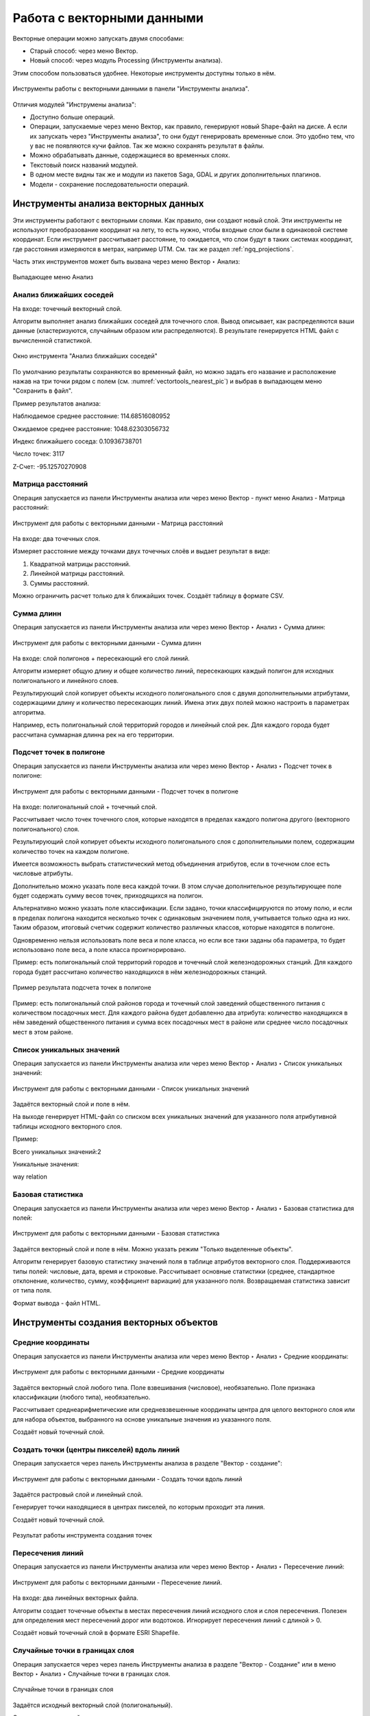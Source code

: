 .. sectionauthor:: Дмитрий Барышников <dmitry.baryshnikov@nextgis.ru>, Юлия Григоренко <grigorenko.j@gmail.com>

.. _ngq_vector_op:

Работа с векторными данными
===========================

Векторные операции можно запускать двумя способами:

* Старый способ: через меню Вектор.
* Новый способ: через модуль Processing (Инструменты анализа). 
Этим способом пользоваться удобнее. Некоторые инструменты доступны только в нём.

.. figure:: _static/vectortools_processing_ru.png
   :align: center
   :height: 16cm

   Инструменты работы с векторными данными в панели "Инструменты анализа". 
   
Отличия модулей "Инструмены анализа":

* Доступно больше операций.
* Операции, запускаемые через меню Вектор, как правило, генерируют новый Shape-файл на диске. А если их запускать через "Инструменты анализа", то они будут генерировать временные слои. Это удобно тем, что у вас не появляются кучи файлов. Так же можно сохранять результат в файлы.
* Можно обрабатывать данные, содержащиеся во временных слоях.
* Текстовый поиск названий модулей.
* В одном месте видны так же и модули из пакетов Saga, GDAL и других дополнительных плагинов.
* Модели - сохранение последовательности операций.



Инструменты анализа векторных данных
----------------------------------------------

Эти инструменты работают с векторными слоями. Как правило, они создают новый слой. 
Эти инструменты не используют преобразование координат на лету, то есть нужно, чтобы входные слои 
были в одинаковой системе координат. Если инструмент рассчитывает расстояние, то ожидается, 
что слои будут в таких системах координат, где расстояния измеряются в метрах, например UTM.  
См. так же раздел :ref:`ngq_projections`.

Часть этих инструментов может быть вызвана через меню Вектор ‣ Анализ:

.. figure:: _static/vector_analysis_menu_ru.png
   :align: center
   :width: 18cm
   
   Выпадающее меню Анализ

.. _ngq_vector_op_nearest:

Анализ ближайших соседей
^^^^^^^^^^^^^^^^^^^^^^^^^^^^^^^^^^^^^^^^^^

На входе: точечный векторный слой.

Алгоритм выполняет анализ ближайших соседей для точечного слоя.
Вывод описывает, как распределяются ваши данные (кластеризуются, случайным образом или распределяются).
В результате генерируется HTML файл с вычисленной статистикой.

.. figure:: _static/vectortools_nearest_ru.png
   :align: center
   :name: nearestneighbouranalisys_pic
   :width: 14cm

   Окно инструмента "Анализ ближайших соседей"

По умолчанию результаты сохраняются во временный файл, но можно задать его название и расположение нажав на три точки рядом с полем (см. :numref:`vectortools_nearest_pic`) и выбрав в выпадающем меню "Сохранить в файл".

Пример результатов анализа: 

Наблюдаемое среднее расстояние: 114.68516080952

Ожидаемое среднее расстояние: 1048.62303056732

Индекс ближайшего соседа: 0.10936738701

Число точек: 3117

Z-Счет: -95.12570270908


.. _ngq_vector_op_distmatrix:

Матрица расстояний
^^^^^^^^^^^^^^^^^^^^^

Операция запускается из панели Инструменты анализа или через меню Вектор - пункт меню Анализ - Матрица расстояний:

.. figure:: _static/ngqgis_distance_matrix_ru.png
   :align: center
   :name: distancematrix_pic
   :width: 14cm
 
   Инструмент для работы с векторными данными - Матрица расстояний

На входе: два точечных слоя.

Измеряет расстояние между точками двух точечных слоёв и выдает результат в виде:

1. Квадратной матрицы расстояний. 
2. Линейной матрицы расстояний. 
3. Суммы расстояний. 

Можно ограничить расчет только для k ближайших точек. Создаёт таблицу в формате CSV.

.. _ngq_vector_op_sumlengths:

Сумма длинн
^^^^^^^^^^^^^^^^^^^^^

Операция запускается из панели Инструменты анализа или через меню Вектор ‣ Анализ ‣ Сумма длинн:

.. figure:: _static/ngqgis_sum_of_distances_ru.png
   :align: center
   :name: sumlinelengths_pic
   :width: 14cm

   Инструмент для работы с векторными данными - Сумма длинн

На входе: слой полигонов + пересекающий его слой линий.

Алгоритм измеряет общую длину и общее количество линий, пересекающих каждый полигон для исходных полигонального и линейного слоев.

Результирующий слой копирует объекты исходного полигонального слоя с двумя дополнительными атрибутами, содержащими длину и количество пересекающих линий. Имена этих двух полей можно настроить в параметрах алгоритма. 

Например, есть полигональный слой территорий городов и линейный слой рек. Для каждого 
города будет рассчитана суммарная длинна рек на его территории. 

.. _ngq_vector_op_countpointsinpoly:

Подсчет точек в полигоне
^^^^^^^^^^^^^^^^^^^^^^^^^^^^^^^^^^^^^^^^^^

Операция запускается из панели Инструменты анализа или через меню Вектор ‣ Анализ ‣ Подсчет точек в полигоне:

.. figure:: _static/ngqgis_number_of_points_in_polygons_ru.png
   :align: center
   :name: countpointsinpolygon_pic
   :width: 14cm
 
   Инструмент для работы с векторными данными - Подсчет точек в полигоне
   
На входе: полигональный слой + точечный слой.

Рассчитывает число точек точечного слоя, которые находятся в пределах каждого полигона 
другого (векторного полигонального) слоя.

Результирующий слой копирует объекты исходного полигонального слоя с дополнительными полем, содержащим количество точек на каждом полигоне.

Имеется возможность выбрать статистический метод объединения атрибутов, если в точечном 
слое есть числовые атрибуты. 

Дополнительно можно указать поле веса каждой точки. В этом случае дополнительное результирующее поле будет содержать сумму весов точек, приходящихся на полигон.

Альтернативно можно указать поле классификации. Если задано, точки классифицируются по этому полю, и если в пределах полигона находится несколько точек с одинаковым значением поля, учитывается только одна из них. Таким образом, итоговый счетчик содержит количество различных классов, которые находятся в полигоне.

Одновременно нельзя использовать поле веса и поле класса, но если все таки заданы оба параметра, то будет использовано поле веса, а поле класса проигнорировано.


Пример: есть полигональный слой территорий городов и точечный слой железнодорожных 
станций. Для каждого города будет рассчитано количество находящихся в нём железнодорожных 
станций. 

.. figure:: _static/ngqgis_number_of_points_in_polygons_table.png
   :align: center
   :width: 12cm
 
   Пример результата подсчета точек в полигоне

Пример: есть полигональный слой районов города и точечный слой заведений общественного 
питания с количеством посадочных мест. Для каждого района будет добавленно два атрибута: 
количество находящихся в нём заведений общественного питания и сумма всех посадочных 
мест в районе или среднее число посадочных мест в этом районе. 


.. _ngq_vector_op_listuniquevalues:

Список уникальных значений
^^^^^^^^^^^^^^^^^^^^^^^^^^^^^^^^^^^^^^^^^^

Операция запускается из панели Инструменты анализа или через меню Вектор ‣ Анализ ‣ Список уникальных значений:

.. figure:: _static/ngqgis_list_of_unique_values_ru.png
   :align: center
   :name: listuniquevalues_pic
   :width: 14cm
 
   Инструмент для работы с векторными данными - Список уникальных значений

Задаётся векторный слой и поле в нём. 

На выходе генерирует HTML-файл со списком всех уникальных значений для указанного поля атрибутивной 
таблицы исходного векторного слоя. 

Пример:

Всего уникальных значений:2

Уникальные значения:

way
relation

.. _ngq_vector_op_basicstat:

Базовая статистика
^^^^^^^^^^^^^^^^^^^^^^^^^^^^^^^^^^^^^^^^^^

Операция запускается из панели Инструменты анализа или через меню Вектор ‣ Анализ ‣ Базовая статистика для полей:

.. figure:: _static/ngqgis_basic_statistics_ru.png
   :align: center
   :name: basicstatisticforfields_pic
   :width: 14cm
 
   Инструмент для работы с векторными данными - Базовая статистика

Задаётся векторный слой и поле в нём. Можно указать режим "Только выделенные объекты".

Алгоритм генерирует базовую статистику значений поля в таблице атрибутов векторного слоя. Поддерживаются типы полей: числовые, дата, время и строковые. Рассчитывает основные статистики (среднее, стандартное отклонение, количество, сумму, коэффициент вариации) для указанного поля. Возвращаемая статистика зависит от типа поля.

Формат вывода - файл HTML.

.. _ngq_vector_op_create:

Инструменты создания векторных объектов
-------------------------------------

.. _ngq_vector_op_meancoordinates:

Средние координаты
^^^^^^^^^^^^^^^^^^^^^^^^^^^^^^^^^^^^^^^^^^

Операция запускается из панели Инструменты анализа или через меню Вектор ‣ Анализ ‣ Средние координаты:

.. figure:: _static/ngqgis_average_coordinates_ru.png
   :align: center
   :name: meancoordinates_pic
   :width: 14cm

   Инструмент для работы с векторными данными - Средние координаты

Задаётся векторный слой любого типа.
Поле взвешивания (числовое), необязательно.
Поле признака классификации (любого типа), необязательно.

Рассчитывает среднеарифметические или средневзвешенные координаты центра для целого 
векторного слоя или для набора объектов, выбранного на основе уникальные значения 
из указанного поля.

Создаёт новый точечный слой.

.. _ngq_vector_op_pointsalongline:

Создать точки (центры пикселей) вдоль линий
^^^^^^^^^^^^^^^^^^^^^^^^^^^^^^^^^^^^^^^^^^^^^^^^

Операция запускается через панель Инструменты анализа в разделе "Вектор - создание":

.. figure:: _static/ngqgis_create_points_pixel_centers_ru.png
   :align: center
   :name: generatepointspixelcentroidsalongline_pic
   :width: 14cm

   Инструмент для работы с векторными данными - Создать точки вдоль линий

Задаётся растровый слой и линейный слой.

Генерирует точки находящиеся в центрах пикселей, по которым проходит эта линия.

Создаёт новый точечный слой.

.. figure:: _static/ngqgis_points_along_line.png
   :align: center
   :width: 12cm
   
   Результат работы инструмента создания точек

.. _ngq_vector_op_lineintersections:

Пересечения линий
^^^^^^^^^^^^^^^^^^^^^^^^^^^^^^^^^^^^^^^^^^

Операция запускается из панели Инструменты анализа или через меню Вектор ‣ Анализ ‣ Пересечение линий:

.. figure:: _static/ngqgis_intersection_of_lines_ru.png
   :align: center
   :name: lineintersections_pic
   :width: 14cm

   Инструмент для работы с векторными данными - Пересечение линий.

На входе: два линейных векторных файла.

Алгоритм создает точечные объекты в местах пересечения линий исходного слоя и слоя пересечения. Полезен для определения мест пересечений дорог или водотоков. Игнорирует пересечения линий с длиной > 0. 

Создаёт новый точечный слой в формате ESRI Shapefile.


.. _ngq_vector_op_randompointsinlayer:

Случайные точки в границах слоя
^^^^^^^^^^^^^^^^^^^^^^^^^^^^^^^^^^^^^^^

Операция запускается через через панель Инструменты анализа в разделе "Вектор - Создание" или в меню Вектор ‣ Анализ ‣ Случайные точки в границах слоя.

.. figure:: _static/ngqgis_random_points_layer_ru.png
   :align: center
   :name: randompointsinlayerbounds_pic
   :width: 14cm

   Случайные точки в границах слоя

Задаётся исходный векторный слой (полигональный).

Cоздает псевдослучайные точки в пределах границ указанного слоя.

Можно задавать количество генерируемых точек, можно генерировать точки только внутри 
объектов полигонального слоя.

Создаёт новый точечный слой.

Слой генерируется в системе координат карты, будьте внимательны с преобразованием 
координат на лету.

.. _ngq_vector_op_randompointsinpoly:

Случайные точки в полигонах
^^^^^^^^^^^^^^^^^^^^^^^^

Операция запускается через через панель Инструменты анализа в разделе "Вектор - Создание" или в меню Вектор ‣ Анализ ‣ Случайные точки в полигонах.

Алгоритм создает точечный слой, в котором точки случайным образом помещаются в полигоны входного полигонального слоя.

.. figure:: _static/ngqgis_random_points_layer_ru.png
   :align: center
   :name: randompointsinpolygos_pic
   :width: 14cm
   
   Случайные точки в полигонах

Можно задать следующие параметры:

**Минимальное расстояние между точками** и **глобальное минимальное расстояние** между точками.

.. note:: Точка не будет добавлена, если уже есть сгенерированная точка на этом (евклидовом) расстоянии от сгенерированного местоположения. Если задано минимальное расстояние между точками, то учитываются только точки в одном и том же полигональном объекте, в то время как если заданно глобальное минимальное расстояние между точками учитываются все ранее созданные точки. Если глобальное минимальное расстояние установлено равным или превышающим (локальное) минимальное расстояние, то последнее не действует.
Если минимальное расстояние слишком велико, то может оказаться невозможным создать указанное количество точек для каждого объекта, но все сгенерированные точки возвращаются.

**Максимальное количество попыток** на точку.

**Порождающее значение** для генератора случайных чисел (random seed - целое число, больше 0).

Можно **отключить наследование атрибутов** полигональных объектов результирующими точечными объектами (снять флажок пункта "Включить атрибуты полигона").

Общее количество точек будет равно количеству входных объектов помноженному на количество точек для каждого объекта, если не было пропущенных точек. Количество точек для каждого объекта, минимальное расстояние между точками и максимальное количество попыток на точку могут быть определены данными. 

Выходные данные алгоритма: 

* Количество объектов с пустой геометрией или без нее (FEATURES_WITH_EMPTY_OR_NO_GEOMETRY).
* Точечный слой, содержащий случайные точки (OUTPUT).
* Количество сгенерированных объектов (OUTPUT_POINTS). 
* Число пропущенных точек (POINTS_MISSED). 
* Количество объектов с непустой геометрией и пропущенными точками (POLYGONS_WITH_MISSED_POINTS).


.. _ngq_vector_op_regularpoints:

Регулярные точки
^^^^^^^^^^^^^^^^^^^^^^^^^^^^^^^^^^^^^^^

Операция запускается через через панель Инструменты анализа в разделе "Вектор - Создание" или в меню Вектор ‣ Анализ ‣ Регулярные точки.

.. figure:: _static/ngqgis_regular_points_ru.png
   :align: center
   :name: regularpoints_pic
   :width: 14cm
 
   Инструмент для работы с векторными данными - Регулярные точки

Создаёт регулярную сетку точек в пределах указаной области и экспортирует их в 
точечный шейп-файл. Создаёт новый точечный слой.
Слой генерируется в системе координат карты, будьте внимательны с преобразованием 
координат на лету. Если вам нужно генерировать объекты с шагом, заданным в метрах, 
используйте соответствующие системы координат.
См. так же http://docs.nextgis.ru/docs_howto/source/grid_vertex_extract.html

.. _ngq_vector_op_creategrid:

Векторная сетка
^^^^^^^^^^^^^^^^^^^^^^^^^^^^^^^^^^^^^^^

Операция запускается через через панель Инструменты анализа в разделе "Вектор - Создание" или в меню Вектор ‣ Анализ ‣ Создать сетку:

.. figure:: _static/ngqgis_regular_grid_ru.png
   :align: center
   :name: creategrid_pic
   :width: 14cm

   Инструмент для работы с векторными данными - Создать сетку
   
Создаёт регулярную сетку из линий или полигонов в пределах указанной области **охвата**.

Сетка может быть сформирована точечными, линейными или полигональными **элементами** (прямоугольник, ромб, шестиугольник). Размер и/или расположение элементов сетки определяется горизонтальным и вертикальным **шагом**. 

Для слоя сетки нужно указать **систему координат**.

Значения охвата и шага сетки задаются в координатах и **единицах** этой СК. Если вам нужно генерировать объекты с шагом заданных в метрах, используйте соответствующие системы координат. 

Точкой привязки сетки является левый верхний угол (minX, maxY). Это означает, что в этой точке гарантированно будет размещен элемент сетки. Если ширина и высота охвата не кратны заданному шагу, то совсем не обязательно что в этот экстент попадут еще элементы.

Создаёт новый слой.

См. так же http://docs.nextgis.ru/docs_howto/source/grid_vertex_extract.html

Выборка
-------

Запускается через панель Инструменты анализа в разделе "Вектор - Выборка". Некоторые из них также доступны в меню Вектор ‣ Анализ.

Эти инструменты выделяют объекты в заданном слое по разным алгоритмам или создают 
новый Shapefile со сгенерированными объектами.

.. _ngq_vector_op_randomselection:

Случайное выделение
^^^^^^^^^^^^^^^^^^^^^^^^^^^^

Операция запускается через панель Инструменты анализа в разделе "Вектор - Выборка" или в меню Вектор ‣ Анализ ‣ Случайное выделение:

.. figure:: _static/ngqgis_random_sampling_ru.png
   :align: center
   :name: randomselection_pic
   :width: 14cm

   Инструмент для работы с векторными данными - Случайное выделение

Задаётся исходный векторный слой (любого типа).

Случайно выбирает заданное число объектов слоя или заданный процент объектов слоя.

Алгоритм не создает новый слой.

.. _ngq_vector_op_randomselsubsets:

Случайное выделение в подмножествах
^^^^^^^^^^^^^^^^^^^^^^^^^^^^^^^^^^^^^^^

Операция запускается через панель Инструменты анализа в разделе "Вектор - Выборка" или в меню Вектор ‣ Анализ ‣ Случайное выделение в подмножествах:

.. figure:: _static/ngqgis_random_sampling_in_subsets_ru.png
   :align: center
   :name: randomselectionwithinsubsets_pic
   :width: 14cm
   
   Инструмент для работы с векторными данными - Случайное выделение в подмножествах
    
Алгоритм выбирает объекты в подмножествах (категориях) векторного слоя . Алгоритм не создает новый слой.

Случайно выбирает набор объектов с уникальными значением указанного поля так, чтобы 
с каждым значением выбралось одинаковое число объектов.

Значение доля/количество применяется не ко всему слою, а к каждой категории. Категории определяются в соответствии с заданным атрибутом.

.. _ngq_vector_op_selectbylocation:

Выбрать по расположению
^^^^^^^^^^^^^^^^^^^^^^^^^^^^^^^^^^^^^^^

Операция запускается через панель Инструменты анализа в разделе "Вектор - Выборка":

.. figure:: _static/ngqgis_spatial_sample_ru.png
   :align: center
   :name: selectbylocation_pic
   :width: 14cm

   Инструмент для работы с векторными данными - Выбрать по расположению
   
Выделяет объекты в одном слое, которые пересекают объекты в другом слое.
Можно выбирать, выделять ли объекты, которые касаются, пересекаются, полностью накладываются, 
находятся полностью внутри или наоборот, не пересекаются.
Можно выбирать: создавать новое выделение, добавлять к существующему выделению, 
убрать из текущего выделения, выбрать по этому правилу из объектов текущей выборки.

.. _ngq_vector_op_selectdistance:

Выделить в пределах расстояния
^^^^^^^^^^^^^^^^^^^^^^^^^^^^^^^^^^^^^^^

Алгоритм выделяет объекты векторного слоя, находящиеся в пределах указанного максимального расстояния от объектов другого слоя.

.. figure:: _static/ngqgis_extract_within_distance_ru.png
   :align: center
   :name: selectwithindistance_pic
   :width: 14cm
   
   Инструмент для работы с векторными данными - Выделить в пределах расстояния




Геообработка
------------

Операция запускается через пункт меню Вектор ‣ Геообработка.

.. figure:: _static/vector_geoobrabotka_menu_ru.png
   :align: center
   :width: 18cm
   
   Выпадающее меню Геообработка

.. _ngq_vector_op_buffer:

Буферные зоны
^^^^^^^^^^^^^^^^^^^^^^^^^^^^^^^^^^^^^^^

Операция запускается из панели Инструменты анализа (раздел "Вектор - Геометрия") или через пункт меню Вектор ‣ Геообработка ‣ Буфер:

.. figure:: _static/ngqgis_buffer_zones_ru.png
   :align: center
   :name: buffer_pic
   :width: 14cm

   Инструмент для работы с векторными данными - Буфер

Создает буферные зоны вокруг объектов заданного пользователем размера или используется 
размер из значений указанного поля.

Для задания буферных зон в метрах требуется, чтобы слой был в системе координат, 
которая считается в метрах. Создаёт новый слой.

.. tip:: Если создать очень маленький буфер для полигонального слоя, то можно таким образом убрать в нём ошибки геометрии. 

Можно настроить следующие параметры инструмента:

* 'сегменты' используется для задания количества отрезков, аппроксимирующих четверть окружности при создании скруглений.
* 'стиль торцов' указывает стиль буферизации торцов линий.
* 'стиль сопряжения' указывает, каким образом должны буферизоваться сопряжения линий - скруглением, фаской или углом.
* 'предел острия' применим только для углового сопряжения в случае острого угла и указывает максимальное разрешенное расстояние вершины угла от буфера.

.. figure:: _static/vectortools_buffers_source1.png
   :align: center
   :height: 12cm

   Исходный точечный слой, для которого строятся буферные зоны


.. figure:: _static/vectortools_buffers_result1.png
   :align: center
   :height: 12cm

   Буферные зоны

Пересекающиеся буферные зоны можно объединить, для этого нужно поставить флажок в пункте "Результат объединения".
   
.. figure:: _static/vectortools_buffers_result2.png
   :align: center
   :height: 12cm
   
   Буферные зоны - результат объединения
   

.. _ngq_vector_op_convexhull:

Выпуклая оболочка
^^^^^^^^^^^^^^^^^^^

Операция запускается из панели Инструменты анализа (раздел "Вектор - Геометрия") или через пункт меню Вектор ‣ Геообработка ‣ Выпуклая оболочка:

.. figure:: _static/ngqgis_convex_shells_ru.png
   :align: center
   :name: convexhull_pic
   :width: 14cm

   Инструмент для работы с векторными данными - Выпуклая оболочка

Создает минимально возможные выпуклые оболочки, покрывающие весь слой или сгруппированные подмножества объектов, или выпуклые оболочки на основе указанного поля. 

Создаёт новый слой.

.. figure:: _static/vectortools_convex_hull_layer1.png
   :align: center
   :height: 10cm
   
   Исходный слой
   
.. figure:: _static/vectortools_convex_hull.png
   :align: center
   :height: 10cm

   Выпуклая оболочка, сгенерированная для полигонального слоя
  

.. _ngq_vector_op_intersection:

Пересечение
^^^^^^^^^^^^^^^^^^^^^^^^^^^^^^^^^^^^^^^

Операция запускается из панели Инструменты анализа (раздел "Инструменты пространственных операций") или через пункт меню Вектор ‣ Геообработка ‣ Пересечение:

.. figure:: _static/vectortools_intersect_ru.png
   :align: center
   :name: intersection_pic
   :width: 14cm

   Инструмент для работы с векторными данными - Пересечение

Совмещает слои таким образом, что в выходном слое содержатся только участки, в которых 
оба слоя пересекаются. Создаёт новый слой.

.. figure:: _static/vectortools_intersect.png
   :align: center
   :height: 7cm

   Результат пересечения Рыбинского водохранилища и Ярославской области - территория 
   Рыбинского водохранилища, попадающая в Ярославскую область

   .. http://trolleway.nextgis.com/api/component/render/image?resource=553,554,471&extent=3997962.3274278585,7692622.5266201375,5069303.715872889,8220955.266127276&size=877,433

Инструмент "Пересечение" в результирующем слое создаёт атрибуты из обоих исходных слоёв. 

.. _ngq_vector_op_union:

Объединение
^^^^^^^^^^^^^^^^^^^^^^^^^^^^^^^^^^^^^^^

Операция запускается из панели Инструменты анализа (раздел "Инструменты пространственных операций") или через пункт меню Вектор ‣ Геообработка ‣ Объединение:

.. figure:: _static/ngqgis_integration_ru.png
   :align: center
   :name: union_pic
   :width: 14cm

   Инструмент для работы с векторными данными - Объединение

Совмещает слои таким образом, что в выходном слое содержатся как участки пересечения, 
так и участки, принадлежащие только одному из слоев. Создаёт новый Shapefile.


.. figure:: _static/vectortools_union.png
   :align: center
   :height: 7cm

   Результат объединения Рыбинского водохранилища и Ярославской области - территория 
   и области, и всего водохранилища. 
   
.. http://trolleway.nextgis.com/api/component/render/image?resource=553,554,473&extent=3997962.3274278585,7692622.5266201375,5069303.715872889,8220955.266127276&size=877,433

.. _ngq_vector_op_clip:

Обрезать
^^^^^^^^^^^^^^^^^^^^^^^^^^^^^^^^^^^^^^^

Операция запускается из панели Инструменты анализа (раздел "Инструменты пространственных операций") или через пункт меню Вектор ‣ Геообработка ‣ Обрезать:

.. figure:: _static/ngqgis_clipping_ru.png
   :align: center
   :name: clip_pic
   :width: 14cm

   Инструмент для работы с векторными данными - Обрезка

Совмещает слои таким образом, что в выходном слое содержатся только те участки, 
которые пересекаются со слоем отсечения.

Создаёт новый слой.

.. figure:: _static/vectortools_clip.png
   :align: center
   :height: 7cm

   Результат обрезки. 
 
.. http://trolleway.nextgis.com/api/component/render/image?resource=553,554,467&extent=3997962.3274278585,7692622.5266201375,5069303.715872889,8220955.266127276&size=877,433

Инструмент в результирующем слое создаёт атрибуты только из исходного слоя. 

.. _ngq_vector_op_difference:

Разность
^^^^^^^^^^^^^^^^^^^^^^^^^^^^^^^^^^^^^^^

Операция запускается из панели Инструменты анализа (раздел "Инструменты пространственных операций") или через пункт меню Вектор ‣ Геообработка ‣ Разность:

.. figure:: _static/ngqgis_difference_ru.png
   :align: center
   :name: difference_pic
   :width: 14cm

   Инструмент для работы с векторными данными - Разность

Совмещает слои таким образом, что в выходном слое содержатся только те участки, 
которые **не** пересекаются со слоем отсечения. Создаёт новый слой.

.. figure:: _static/vectortools_difference.png
   :align: center
   :height: 7cm
   
   Результат разности
   
.. http://trolleway.nextgis.com/api/component/render/image?resource=553,554,475&extent=3997962.3274278585,7692622.5266201375,5069303.715872889,8220955.266127276&size=877,433


.. _ngq_vector_op_symmdifference:

Симметричная разность
^^^^^^^^^^^^^^^^^^^^^^^^^^^^^^^^^^^^^^^

Операция запускается из панели Инструменты анализа (раздел "Инструменты пространственных операций") или через пункт меню Вектор ‣ Геообработка ‣ Симметричная разность:

.. figure:: _static/ngqgis_symmetrical_difference_ru.png
   :align: center
   :name: symmetricaldifference_pic
   :width: 14cm

   Инструмент для работы с векторными данными - Симметричная разность

Совмещает слои таким образом, что в выходном слое содержатся только те участки, 
в которых исходные слои не пересекаются. Создаёт новый слой.

.. figure:: _static/vectortools_symmetrical_difference.png
   :align: center
   :height: 7cm
   
   Результат симметричной разности
   
.. http://trolleway.nextgis.com/api/component/render/image?resource=553,554,477&extent=3997962.3274278585,7692622.5266201375,5069303.715872889,8220955.266127276&size=877,433

.. _ngq_vector_op_dissolve:

Объединение по признаку
^^^^^^^^^^^^^^^^^^^^^^^^^^^^^^^^^^^^^^^

Операция запускается из панели Инструменты анализа (раздел "Вектор - Геометрия") или через пункт меню Вектор ‣ Геообработка ‣ Объединение по признаку:

.. figure:: _static/ngqgis_unification_on_the_basis_of_ru.png
   :align: center
   :name: dissolve_pic
   :width: 14cm

   Инструмент для работы с векторными данными - Объединение по признаку

Объединяет объекты на основе значения указанного поля. Все объекты исходного слоя быть могут объединены в один. Или может быть задан один или несколько атрибутов классификации (класс - объекты с одинаковым значением атрибута) - все объекты с одинаковым значением поля будут объединены в один объект.

Создаёт новый слой.

Выходные геометрии становятся составными (мультигеометрии). В случае полигонального слоя - смежные границы объединяемых объектов удаляются.

.. _ngq_vector_op_eliminate:

Удалить выбранные полигоны (присоединить к соседним)
^^^^^^^^^^^^^^^^^^^^^^^^^^^^^^^^^^^^^^^

Операция запускается из панели Инструменты анализа (раздел "Вектор - Геометрия") или через пункт меню Вектор ‣ Геообработка ‣ Удалить выбранные полигоны (присоединить к соседним):

.. figure:: _static/ngqgis_fragmentation_polygons_ru.png
   :align: center
   :name: eliminateselectedpolygons_pic
   :width: 14cm

   Инструмент для работы с векторными данными - Удаление осколочных полигонов

Алгоритм сливает выбранные полигоны исходного слоя с некоторыми смежными полигонами путем стирания их общей границы. Смежным полигоном может быть либо полигон с наибольшей или наименьшей площадью, либо полигон, имеющий наибольшую общую границу. Алгоритм обычно используется для избавления от осколочных полигонов, т. е. крошечных полигонов, которые являются результатом пересечения полигонов, где границы входных данных похожи, но не идентичны.

Создаёт новый слой.

Обработка геометрии
-------------------------------------

Операция запускается через пункт меню Вектор ‣ Обработка геометрии:

.. figure:: _static/vector_geometry_menu_ru.png
   :align: center
   :width: 18cm
   
   Выпадающее меню Обработка геометрии

.. _ngq_vector_op_checkvalidity:

Проверка геометрии
^^^^^^^^^^^^^^^^^^^^^^^^^^^^^^^^^^^^^^^

Операция запускается из панели Инструменты анализа (раздел "Вектор - Геометрия") или через пункт меню Вектор ‣ Обработка геометрии ‣ Проверка геометрии:

.. figure:: _static/ngqgis_geometry_check_ru.png
   :align: center
   :name: checkvalidity_pic
   :width: 14cm

   Инструмент для работы с векторными данными - Проверка геометрии

Проверяет полигоны на наличие пересечений, «островов» и неправильного порядка нумерации 
узлов.

Создает три слоя:

* Слой корректных объектов
* Слой некорректных объектов
* Слой ошибок

.. _ngq_vector_op_addgeometrycolums:

Добавить атрибуты геометрии
^^^^^^^^^^^^^^^^^^^^^^^^^^^^^^^^^^^^^^^^^^^^^^

Операция запускается из панели Инструменты анализа (раздел "Вектор - Геометрия") или через пункт меню Вектор ‣ Обработка геометрии ‣ Добавить атрибуты геометрии:

.. figure:: _static/ngqgis_export_geometry_field_ru.png
   :align: center
   :name: exportaddgeometrycolumns_pic
   :width: 14cm

   Инструмент для работы с векторными данными - Добавить атрибуты геометрии

Алгоритм вычисляет геометрические свойства объектов векторного слоя. 

В результате генерируется новый векторный слой с тем же содержимым, что и исходный, но с дополнительными атрибутами в таблице, содержащими геометрические измерения.

В зависимости от типа геометрии векторного слоя атрибуты, добавляемые в таблицу, будут отличаться:

* (XCOORD, YCOORD) для точечного слоя
* (LENGTH) для линейного 
* (AREA, PERIMETER) для полигонального

По умолчанию, длины и площади будут рассчитаны в единицах координат слоя. Рекомендуем использовать для их вычисления в километрах, гектарах и т.п `Калькулятор полей <https://docs.nextgis.ru/docs_ngqgis/source/editing.html#ngqgis-editing-area-calc>`_. 

.. _ngq_vector_op_centroids:

Центроиды
^^^^^^^^^^^^^^^^^^^^^^^^^^^^^^^^^^^^^^^

Операция запускается из панели Инструменты анализа (раздел "Вектор - Геометрия") или через пункт меню Вектор ‣ Обработка геометрии ‣ Центроиды:

.. figure:: _static/ngqgis_centroids_of_polygons_ru.png
   :align: center
   :name: centroids_pic
   :width: 14cm

   Инструмент для работы с векторными данными - Центроиды

Вычисляет истинные центроиды для объектов исходного слоя.

Создает новый точечный слой. Атрибуты производных объектов целевого слоя наследуются от родительских объектов исходного слоя.

.. figure:: _static/vectortools_centroids.png
   :align: center
   :height: 7cm
   
   Результат генерации центроидов для 4 полигонов
   
.. http://trolleway.nextgis.com/api/component/render/image?resource=1032,1034&extent=3997962.3274278585,7692622.5266201375,5069303.715872889,8220955.266127276&size=877,433

.. _ngq_vector_op_delauneytriangulation:

Триангуляция Делоне
^^^^^^^^^^^^^^^^^^^^^^^^^^^^^^^^^^^^^^^

Операция запускается из панели Инструменты анализа (раздел "Вектор - Геометрия") или через пункт меню Вектор ‣ Обработка геометрии ‣ Триангуляция Делоне:

.. figure:: _static/ngqgis_Delaunay_triangulation_ru.png
   :align: center
   :name: delaunaytriangulation_pic
   :width: 14cm

   Инструмент для работы с векторными данными - Триангуляция Делоне

Рассчитывает и строит (как полигональный слой) триангуляцию Делоне для исходного 
точечного слоя.
Создаёт новый слой.

.. figure:: _static/ex_triangulation_points.png
   :align: center
   :width: 12cm
 
   Исходный точечный слой

.. figure:: _static/ex_triangulation_result.png
   :align: center
   :width: 12cm
 
   Результат триангуляции

.. _ngq_vector_op_voronoipolygons:

Полигоны Вороного 
^^^^^^^^^^^^^^^^^^^^^^^^^^^^^^^^^^^^^^^

Операция запускается из панели Инструменты анализа (раздел "Вектор - Геометрия") или через пункт меню Вектор ‣ Обработка геометрии ‣ Полигоны Вороного:

.. figure:: _static/ngqgis_polygons_of_Voron_ru.png
   :align: center
   :name: voronoipolygons
   :width: 12cm

   Инструмент для работы с векторными данными - Полигоны Вороного

Генерирует полигоны Вороного для исходного точечного слоя.
Создаёт новый слой.

.. figure:: _static/ex_triangulation_points.png
   :align: center
   :width: 12cm
 
   Исходный точечный слой

.. figure:: _static/ex_voronoy_polygons.png
   :align: center
   :width: 12cm
 
   Полигоны Вороного

.. _ngq_vector_op_simplify:

Упростить геометрию
^^^^^^^^^^^^^^^^^^^^^^^^^^^^^^^^^^^^^^^

Операция запускается из панели Инструменты анализа (раздел "Вектор - Геометрия") или через пункт меню Вектор ‣ Обработка геометрии ‣ Упростить:

.. figure:: _static/ngqgis_simplify_geometry_ru.png
   :align: center
   :name: simplifygeometries_pic
   :width: 14cm

   Инструмент для работы с векторными данными - Упростить

Упрощает линии или полигоны. В результате создается новый слой с теми же объектами, что в исходном слое, но геометрии содержат меньшее количество вершин.

Предлагается на выбор три метода упрощения:

* алгоритм Дугласа-Пекера (базирующийся на линейном допуске)
* алгоритм Висвалингама (базирующийся на площадном допуске)
* привязка геометрии к координатной сетке

.. _ngq_vector_op_densify:

Добавить вершины
^^^^^^^^^^^^^^^^^^^^^^^^^^^^^^^^^^^^^^^

Операция запускается из панели Инструменты анализа (раздел "Вектор - Геометрия") или через пункт меню Вектор ‣ Обработка геометрии ‣ Добавить вершины:

.. figure:: _static/ngqgis_add_vertices_ru.png
   :align: center
   :name: densifygeometries_pic
   :width: 14cm

   Инструмент для работы с векторными данными - Добавить вершины

Добавляет дополнительные вершины к объектам линейного или полиногнального слоя. Число новых вершин, добавляемых в геометрии задается параметром.

Создается новый слой - версия исходного линейного или полигонального слоя с увеличенным числом вершин.

Если геометрия имеет измерения z или m, то значения в этих измерениях будут линейно интерполированы в добавленных узлах.

.. figure:: _static/ex_add_vertices.png
   :align: center
   :width: 12cm
   
   Число добавленных вершин - 10. Вершины полигона в режиме редактирования подсвечены красным 

.. _ngq_vector_op_multitosingle:

Разбить составную геометрию
^^^^^^^^^^^^^^^^^^^^^^^^^^^^^^^^^^^^^^^

Операция запускается из панели Инструменты анализа (раздел "Вектор - Геометрия") или через пункт меню Вектор ‣ Обработка геометрии ‣ Разбить составную геометрию:

.. figure:: _static/ngqgis_break_up_a_composite_geom_ru.png
   :align: center
   :name: multiparttosingleparts
   :width: 14cm

   Инструмент для работы с векторными данными - Разбить составную геометрию.

Преобразует составные объекты (мульти-полигоны или мульти-полилинии) в несколько 
простых объектов (полигонов или полилиний).

Каждый объект с составной геометрией делится на столько простых объектов, сколько частей содержит исходная геометрия, и для каждого из них используются одни и те же исходные атрибуты.

Создает новый слой.

.. _ngq_vector_op_collect:

Собрать геометрии
^^^^^^^^^^^^^^^^^^^^^^^^^^^^^^^^^^^^^^^

Операция запускается из панели Инструменты анализа (раздел "Вектор - Геометрия") или через пункт меню Вектор ‣ Обработка геометрии ‣ Собрать геометрии:

.. figure:: _static/ngqgis_integrate_geometry_into_a_composite_ru.png
   :align: center
   :name: collect_pic
   :width: 14cm

   Инструмент для работы с векторными данными - Собрать геометрии
   
Алгоритм собирает объекты векторного слоя в новый составной объект. 

Можно указать один или несколько атрибутов для сбора объектов, принадлежащих только к одному классу (имеющих одинаковое значение для указанных атрибутов), или же можно собрать все объекты.

Тип геометрии целевого объекта будет преобразован в составной тип, даже если и состоит из одного исходного объекта. 

Данный алгоритм не объединяет перекрывающиеся геометрии, в отличие от инструмента "Объединение по признаку" - они будут собраны вместе без изменения формы каждого исходного объекта.

См. алгоритмы 'Агрегировать' или 'Преобразовать в составные' как альтернативы с иными возможностями.

.. _ngq_vector_op_polytolines:

Преобразовать полигоны в линии
^^^^^^^^^^^^^^^^^^^^^^^^^^^^^^^^^^^^^^^

Операция запускается из панели Инструменты анализа (раздел "Вектор - Геометрия") или через пункт меню Вектор ‣ Обработка геометрии ‣ Полигоны в линии:

.. figure:: _static/ngqgis_convert_polygons_to_lines_ru.png
   :align: center
   :name: polygonstolines_pic
   :width: 14cm

   Инструмент для работы с векторными данными - Полигоны в линии

Преобразует полигоны в линии, составные полигоны преобразует в несколько простых 
полилиний.

.. _ngq_vector_op_linestopoly:

Преобразовать линии в полигоны
^^^^^^^^^^^^^^^^^^^^^^^^^^^^^^^^^^^^^^^

Операция запускается из панели Инструменты анализа (раздел "Вектор - Геометрия") или через пункт меню Вектор ‣ Обработка геометрии ‣ Линии в полигоны:

.. figure:: _static/ngqgis_converting_line_into_polygons_ru.png
   :align: center
   :name: linestopolygons_pic
   :width: 14cm

   Инструмент для работы с векторными данными - Линии в полигоны

Преобразует линии в полигоны, составные линии преобразует в несколько простых полигонов.

Создаёт новый слой. Таблица атрибутов копируется в выходной слой без изменений.

.. _ngq_vector_op_extractvertices:

Извлечь вершины
^^^^^^^^^^^^^^^^^^^^^^^^^^^^^^^^^^^^^^^

Операция запускается из панели Инструменты анализа (раздел "Вектор - Геометрия") или через пункт меню Вектор ‣ Обработка геометрии ‣ Извлечь вершины:

.. figure:: _static/ngqgis_node_extraction_ru.png
   :align: center
   :name: extractvertices_pic
   :width: 14cm

   Инструмент для работы с векторными данными - Извлечь вершины

Извлекает узлы из линий или полигонов, создавая точечный слой.

Атрибуты точек наследуются от родительских объектов исходного слоя.

К точке добавляются дополнительные поля, содержащие индекс вершины (начиная с 0), часть, которой принадлежит вершина и ее индекс внутри части (или контура в случае полигонов), расстояние вдоль исходной геометрии и угол при вершине.

Общие инструменты для работы с векторами
---------------------------------------------

Операция запускается через пункт меню Вектор ‣ Управление данными.

.. figure:: _static/vector_data_management_menu_ru.png
   :align: center
   :width: 18cm
   
   Выпадающее меню Управление данными


.. _ngq_vector_op_spacialindex:

Создать пространственный индекс
^^^^^^^^^^^^^^^^^^^^^^^^^^^^^^^^^^^^^^^

Операция запускается из панели Инструменты анализа (раздел "Общие инструменты векторных данных") или через пункт меню Вектор ‣ Управление данными ‣ Создать пространственный индекс:

.. figure:: _static/ngqgis_create_a_spatial_index_ru.png
   :align: center
   :name: createspacialindex_pic
   :width: 14cm

   Инструмент для работы с векторными данными - Создать пространственный индекс

Создает индекс для ускорения доступа к объектам слоя по их пространственному расположению. 

Поддержка создания пространственных индексов зависит от источника данных слоя. Работает для форматов, поддерживаемых OGR. Он сохраняется посредством OGR.

.. _ngq_vector_op_joinattrbylocation:

Объединение атрибутов по расположению
^^^^^^^^^^^^^^^^^^^^^^^^^^^^^^^^^^^^^^^

Операция запускается из панели Инструменты анализа (раздел "Общие инструменты векторных данных") или через пункт меню Вектор ‣ Управление данными ‣ Объединение атрибутов по расположению

.. figure:: _static/ngqgis_aggregation_of_attributes_by_area_ru.png
   :align: center
   :name: joinattributesbylocation_pic
   :width: 14cm

   Инструмент для работы с векторными данными - Объединение атрибутов по районам.

Алгоритм создает новый векторный слой из исходного слоя с дополнительными полями в таблице атрибутов.
Эти поля и их значения берутся из второго векторного слоя, из объектов, подходящих по пространственному критерию к объектам исходного слоя.

Можно выбрать один из вариантов соотнесения объектов:

* Создать отдельный объект для каждого подходящего объекта (один-ко-многим)
* Использовать атрибуты только первого подходящего объекта (один-к-одному)
* Взять атрибуты объекта с наибольшим наложением (один-к-одному)

.. _ngq_vector_op_mergevectorlayers:

Объединить векторные слои
^^^^^^^^^^^^^^^^^^^^^^^^^^^^^^^^^^^^^^^

Операция запускается из панели Инструменты анализа (раздел "Общие инструменты векторных данных") или через пункт меню Вектор ‣ Управление данными ‣ Объединить векторные слои:

.. figure:: _static/ngqgis_combining_shapefiles_ru.png
   :align: center
   :name: mergevectorlayers_pic
   :width: 14cm

   Инструмент для работы с векторными данными - Объединить векторные слои

Объединяет несколько векторных слоёв с однотипной геометрией в один (можно выбирать больше двух).

Таблица атрибутов результирующего слоя будет содержать поля из всех исходных слоев. В случае совпадения имен полей с различным типом тип результирующего поля будет строковым. Также будет добавлены поля, содержащие имена слоев и источников.

Если какой-нибудь из исходных слоев содержит измерение Z или M, то результирующий слой также будет с этими значениями. Так и если геометрия какого-то исходного слоя будет составной, то и результат будет таковым.

Кроме того, можно установить целевую систему координат. Если нет явного указания, то система координат будет взята из первого исходного слоя. Все исходные слои будут перепроецированы в эту СК.


.. _ngq_vector_op_splitvectorlayer:

Разбить векторный слой
^^^^^^^^^^^^^^^^^^^^^^^^^^^^^^^^^^^^^^^

Операция запускается из панели Инструменты анализа (раздел "Общие инструменты векторных данных") или через пункт меню Вектор ‣ Управление данными ‣ Разбить векторный слой:

.. figure:: _static/ngqgis_split_the_vector_layer_ru.png
   :align: center
   :name: splitvectorlayer
   :width: 14cm

   Инструмент для работы с векторными данными - Разбить векторный слой

Делит векторный слой на несколько отдельных слоев на основе значения указанного 
поля и сохраняет полученные слои в выходной папке.

Количество сгенерированных файлов равно количеству уникальных значений этого атрибута.


.. _ngq_vector_op_reproject:

Перепроецировать слой
^^^^^^^^^^^^^^^^^^^^

Операция запускается из панели Инструменты анализа (раздел "Общие инструменты векторных данных") или через пункт меню Вектор ‣ Управление данными ‣ Перепроецировать слой.

.. figure:: _static/ngqgis_reproject_ru.png
   :align: center
   :name: reprojectlayer_pic
   :width: 14cm

   Инструмент для работы с векторными данными - Перепроецировать слой

Алгоритм перепроецирует векторный слой. Результатом является новый слой со всем объектами исходного слоя, но с геометриями, перепроецированными в другую систему координат.

Атрибуты объектов не изменяются.


.. _ngq_vector_op_defineprojection:

Задать проекцию слоя
^^^^^^^^^^^^^^^^^^^^^^^^^^^^^^^^^^^^^^^

Операция запускается из панели Инструменты анализа (раздел "Общие инструменты векторных данных"):

.. figure:: _static/ngqgis_set_the_current_projection_ru.png
   :align: center
   :name: definecurrentprojection_pic
   :width: 14cm

   Инструмент для работы с векторными данными - Задать проекцию слоя

Задает проекцию для шейп-файла, если ранее она не была задана.

В отличие от алгоритма "Назначить проекцию" новый слой не создается.

Для шейп-файлов файлы .prj и.qpj будут перезаписаны или созданы, если они отсутствуют, в соответствии с указанной СК.

.. _ngq_vector_op_pixelstopoints:

Пиксели в точки
^^^^^^^^^^^^^^^^^^^^^^^^^^^^^^^^^^^^^^^^^

Операция запускается через панель Инструменты анализа в разделе "Вектор - создание":

.. figure:: _static/vectortools_pixels_to_points_ru.png
   :align: center
   :name: pixelstopoints_pic
   :width: 14cm
   
   Инструмент для работы с векторными данными - Пиксели в точки


Принимает на вход растр, генерирует векторный слой с точками в центре пикселов растра. 

Пиксели со значением NODATA пропускаются.

.. figure:: _static/vectortools_pixels_to_points.png
   :align: center
   :width: 16cm

   Слой, сгенерированый инструментом пикселы в точки

.. _ngq_vector_op_pixelstopoly:

Пиксели в полигоны
^^^^^^^^^^^^^^^^^^^

Операция запускается через панель Инструменты анализа в разделе "Вектор - создание":

.. figure:: _static/vectortools_pixels_to_polygons_ru.png
   :align: center
   :name: pixelstopolygons_pic
   :width: 14cm
   
   Инструмент для работы с векторными данными - Пиксели в полигоны

Алгоритм преобразует растровый слой в векторный, создавая для каждого пиксела отдельный прямоугольник размером в его охват.

Пикселы со значением NODATA пропускаются.

.. figure:: _static/ex_pixels_to_polygons.png
   :align: center
   :width: 12cm

   Слой, сгенерированый инструментом пикселы в полигоны
   

.. _ngq_vector_op_minboundingbox:

Повернутая минимальная граничная рамка
^^^^^^^^^^^^^^^^^^^^^^^^^^^^^^^^^^^^^^^^^^^

Операция запускается через панель Инструменты анализа в разделе "Вектор - геометрия"

.. figure:: _static/oriented_minimum_bounding_box_ru.png
   :align: center
   :name: orientedminimumboundingbox_pic
   :width: 14cm
   
   Повернутая минимальная граничная рамка

Для каждого обьекта строит охватывающий прямоугольник, который повёрнут так, чтобы 
получалась меньшая площадь. В атрибуты записываются: 

* площадь,
* угол,
* периметр,
* длина,
* ширина.

.. figure:: _static/vectortools_shortest_layer_to_points_ru.png
   :align: center
   :name: Oriented_minimum_bounding_box_pic
   :width: 16cm

   Ориентированные охватывающие прямоугольники, построенные для слоя территорий городов

См. алгоритм 'Минимальная ограничивающая геометрия' для расчета ориентированной минимальной граничной рамки для всего слоя или сгруппированных подмножеств объектов.



Сетевой анализ
-------------------------------

Операции запускаются через панель Инструменты анализа в разделе "Сетевой анализ".

.. _ngq_vector_op_shortestpath:

Кратчайший путь 
^^^^^^^^^^^^^^^^^^^^^^

Эта группа инструментов позволяет вычислить кратчайший путь между выбранными точками. 

Точки можно выбрать на карте или задать координатами. Также можно задать множество начальных или конечных точек при помощи векторного слоя.

.. figure:: _static/vectortools_shortest_layer_to_points_ru.png
   :align: center
   :name: shortestpathlayertopoint
   :width: 14cm
   
   Кратчайший путь (слой к точке). Начальные точки заданы точечным слоем

.. _ngq_vector_op_servicearea:

Область обслуживания
^^^^^^^^^^^^^^^^^^^^^^^^

Задаётся линейный слой, представляющий граф, и точечный слой (операция "из слоя") или точка на карте (операция "из точки"). Инструмент создаёт линейный слой, который состоит из тех линий, что находятся в пределах заданного расстояния или времени по графу. 

Можно выбрать режим расчёта: по времени или по дистанции, максимальное значение задаётся в поле "Стоимость". Так же можно указывать, из каких атрибутов берётся направление и скорость для участка графа.

.. figure:: _static/vectortools_serviceareafromlayer_ru.png
   :align: center
   :name: serviceareafromlayer_pic
   :width: 14cm
   
   Область обслуживания (из слоя)

Инструмент нормально работает, если слои в метрах (UTM). Точки не обязательно должны прилипать к дороге.

.. figure:: _static/vectortools_service_area.png
   :align: center
   :name: serviceareafromlayer_ex_pic
   :width: 16cm

   Слой сгенерированый инструментом Область обслуживания
   

